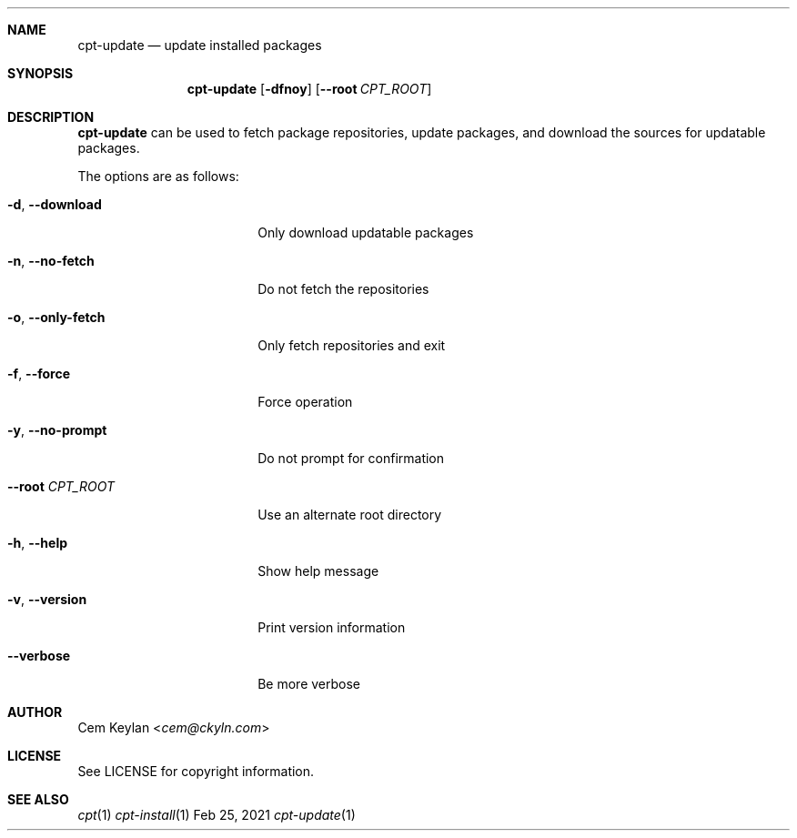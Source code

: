 .Dd Feb 25, 2021
.Dt cpt-update 1
.Sh NAME
.Nm cpt-update
.Nd update installed packages
.Sh SYNOPSIS
.Nm
.Op Fl dfnoy
.Op Fl -root Ar CPT_ROOT
.Sh DESCRIPTION
.Nm
can be used to fetch package repositories, update packages, and download the
sources for updatable packages.
.Pp
The options are as follows:
.Bl -tag -width 16n
.It Fl d , -download
Only download updatable packages
.It Fl n , -no-fetch
Do not fetch the repositories
.It Fl o , -only-fetch
Only fetch repositories and exit
.It Fl f , -force
Force operation
.It Fl y , -no-prompt
Do not prompt for confirmation
.It Fl -root Ar CPT_ROOT
Use an alternate root directory
.It Fl h , -help
Show help message
.It Fl v , -version
Print version information
.It Fl -verbose
Be more verbose
.El
.Sh AUTHOR
.An Cem Keylan Aq Mt cem@ckyln.com
.Sh LICENSE
See LICENSE for copyright information.
.Sh SEE ALSO
.Xr cpt 1
.Xr cpt-install 1
